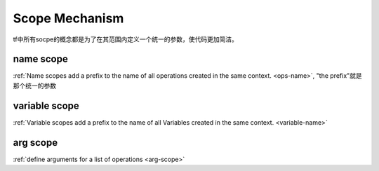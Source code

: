 .. _scope:

Scope Mechanism
================
tf中所有socpe的概念都是为了在其范围内定义一个统一的参数，使代码更加简洁。

name scope
-----------
:ref:`Name scopes add a prefix to the name of all operations created in the same context. <ops-name>`, "the prefix"就是那个统一的参数

variable scope
----------------
:ref:`Variable scopes add a prefix to the name of all Variables created in the same context. <variable-name>`

arg scope
--------------
:ref:`define arguments for a list of operations <arg-scope>`